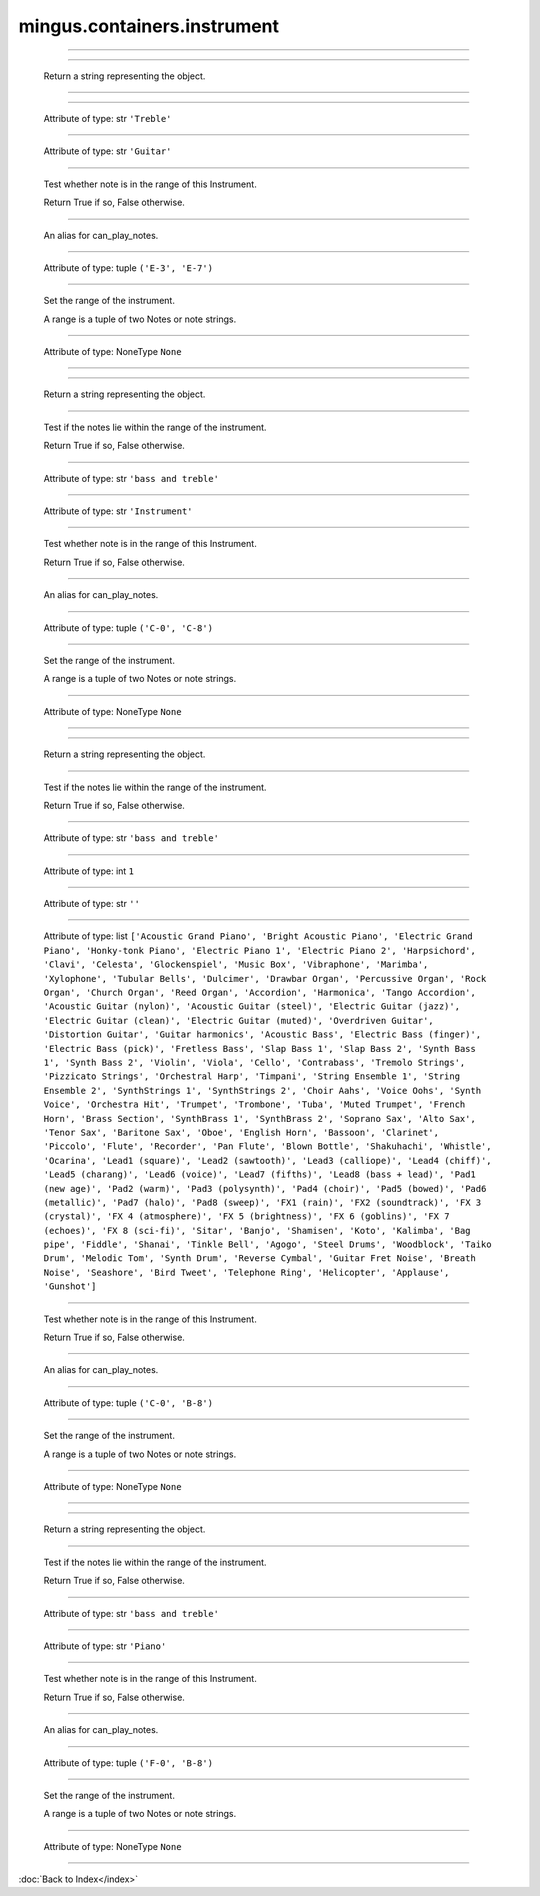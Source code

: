 .. module:: mingus.containers.instrument

============================
mingus.containers.instrument
============================


.. class:: Guitar


----

   .. method:: __init__(self)


----

   .. method:: __repr__(self)

   Return a string representing the object.


----

   .. method:: can_play_notes(self, notes)


----

   .. attribute:: clef

   Attribute of type: str
   ``'Treble'``

----

   .. attribute:: name

   Attribute of type: str
   ``'Guitar'``

----

   .. method:: note_in_range(self, note)

   Test whether note is in the range of this Instrument.
   
   Return True if so, False otherwise.


----

   .. method:: notes_in_range(self, notes)

   An alias for can_play_notes.


----

   .. attribute:: range

   Attribute of type: tuple
   ``('E-3', 'E-7')``

----

   .. method:: set_range(self, range)

   Set the range of the instrument.
   
   A range is a tuple of two Notes or note strings.


----

   .. attribute:: tuning

   Attribute of type: NoneType
   ``None``

.. class:: Instrument


----

   .. method:: __init__(self)


----

   .. method:: __repr__(self)

   Return a string representing the object.


----

   .. method:: can_play_notes(self, notes)

   Test if the notes lie within the range of the instrument.
   
   Return True if so, False otherwise.


----

   .. attribute:: clef

   Attribute of type: str
   ``'bass and treble'``

----

   .. attribute:: name

   Attribute of type: str
   ``'Instrument'``

----

   .. method:: note_in_range(self, note)

   Test whether note is in the range of this Instrument.
   
   Return True if so, False otherwise.


----

   .. method:: notes_in_range(self, notes)

   An alias for can_play_notes.


----

   .. attribute:: range

   Attribute of type: tuple
   ``('C-0', 'C-8')``

----

   .. method:: set_range(self, range)

   Set the range of the instrument.
   
   A range is a tuple of two Notes or note strings.


----

   .. attribute:: tuning

   Attribute of type: NoneType
   ``None``

.. class:: MidiInstrument


----

   .. method:: __init__(self, name=)


----

   .. method:: __repr__(self)

   Return a string representing the object.


----

   .. method:: can_play_notes(self, notes)

   Test if the notes lie within the range of the instrument.
   
   Return True if so, False otherwise.


----

   .. attribute:: clef

   Attribute of type: str
   ``'bass and treble'``

----

   .. attribute:: instrument_nr

   Attribute of type: int
   ``1``

----

   .. attribute:: name

   Attribute of type: str
   ``''``

----

   .. attribute:: names

   Attribute of type: list
   ``['Acoustic Grand Piano', 'Bright Acoustic Piano', 'Electric Grand Piano', 'Honky-tonk Piano', 'Electric Piano 1', 'Electric Piano 2', 'Harpsichord', 'Clavi', 'Celesta', 'Glockenspiel', 'Music Box', 'Vibraphone', 'Marimba', 'Xylophone', 'Tubular Bells', 'Dulcimer', 'Drawbar Organ', 'Percussive Organ', 'Rock Organ', 'Church Organ', 'Reed Organ', 'Accordion', 'Harmonica', 'Tango Accordion', 'Acoustic Guitar (nylon)', 'Acoustic Guitar (steel)', 'Electric Guitar (jazz)', 'Electric Guitar (clean)', 'Electric Guitar (muted)', 'Overdriven Guitar', 'Distortion Guitar', 'Guitar harmonics', 'Acoustic Bass', 'Electric Bass (finger)', 'Electric Bass (pick)', 'Fretless Bass', 'Slap Bass 1', 'Slap Bass 2', 'Synth Bass 1', 'Synth Bass 2', 'Violin', 'Viola', 'Cello', 'Contrabass', 'Tremolo Strings', 'Pizzicato Strings', 'Orchestral Harp', 'Timpani', 'String Ensemble 1', 'String Ensemble 2', 'SynthStrings 1', 'SynthStrings 2', 'Choir Aahs', 'Voice Oohs', 'Synth Voice', 'Orchestra Hit', 'Trumpet', 'Trombone', 'Tuba', 'Muted Trumpet', 'French Horn', 'Brass Section', 'SynthBrass 1', 'SynthBrass 2', 'Soprano Sax', 'Alto Sax', 'Tenor Sax', 'Baritone Sax', 'Oboe', 'English Horn', 'Bassoon', 'Clarinet', 'Piccolo', 'Flute', 'Recorder', 'Pan Flute', 'Blown Bottle', 'Shakuhachi', 'Whistle', 'Ocarina', 'Lead1 (square)', 'Lead2 (sawtooth)', 'Lead3 (calliope)', 'Lead4 (chiff)', 'Lead5 (charang)', 'Lead6 (voice)', 'Lead7 (fifths)', 'Lead8 (bass + lead)', 'Pad1 (new age)', 'Pad2 (warm)', 'Pad3 (polysynth)', 'Pad4 (choir)', 'Pad5 (bowed)', 'Pad6 (metallic)', 'Pad7 (halo)', 'Pad8 (sweep)', 'FX1 (rain)', 'FX2 (soundtrack)', 'FX 3 (crystal)', 'FX 4 (atmosphere)', 'FX 5 (brightness)', 'FX 6 (goblins)', 'FX 7 (echoes)', 'FX 8 (sci-fi)', 'Sitar', 'Banjo', 'Shamisen', 'Koto', 'Kalimba', 'Bag pipe', 'Fiddle', 'Shanai', 'Tinkle Bell', 'Agogo', 'Steel Drums', 'Woodblock', 'Taiko Drum', 'Melodic Tom', 'Synth Drum', 'Reverse Cymbal', 'Guitar Fret Noise', 'Breath Noise', 'Seashore', 'Bird Tweet', 'Telephone Ring', 'Helicopter', 'Applause', 'Gunshot']``

----

   .. method:: note_in_range(self, note)

   Test whether note is in the range of this Instrument.
   
   Return True if so, False otherwise.


----

   .. method:: notes_in_range(self, notes)

   An alias for can_play_notes.


----

   .. attribute:: range

   Attribute of type: tuple
   ``('C-0', 'B-8')``

----

   .. method:: set_range(self, range)

   Set the range of the instrument.
   
   A range is a tuple of two Notes or note strings.


----

   .. attribute:: tuning

   Attribute of type: NoneType
   ``None``

.. class:: Piano


----

   .. method:: __init__(self)


----

   .. method:: __repr__(self)

   Return a string representing the object.


----

   .. method:: can_play_notes(self, notes)

   Test if the notes lie within the range of the instrument.
   
   Return True if so, False otherwise.


----

   .. attribute:: clef

   Attribute of type: str
   ``'bass and treble'``

----

   .. attribute:: name

   Attribute of type: str
   ``'Piano'``

----

   .. method:: note_in_range(self, note)

   Test whether note is in the range of this Instrument.
   
   Return True if so, False otherwise.


----

   .. method:: notes_in_range(self, notes)

   An alias for can_play_notes.


----

   .. attribute:: range

   Attribute of type: tuple
   ``('F-0', 'B-8')``

----

   .. method:: set_range(self, range)

   Set the range of the instrument.
   
   A range is a tuple of two Notes or note strings.


----

   .. attribute:: tuning

   Attribute of type: NoneType
   ``None``
----



:doc:`Back to Index</index>`
